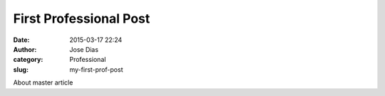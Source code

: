 First Professional Post
#######################
:date: 2015-03-17 22:24
:author: Jose Dias
:category: Professional
:slug: my-first-prof-post

About master article
